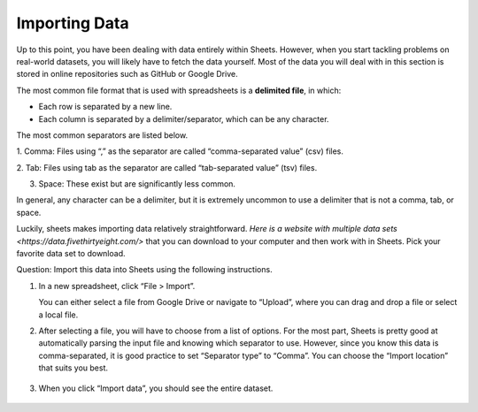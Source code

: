 .. Copyright (C)  Google, Runestone Interactive LLC
    This work is licensed under the Creative Commons Attribution-ShareAlike 4.0
    International License. To view a copy of this license, visit
    http://creativecommons.org/licenses/by-sa/4.0/.

Importing Data
==============

Up to this point, you have been dealing with data entirely within
Sheets. However, when you start tackling problems on real-world
datasets, you will likely have to fetch the data yourself. Most of the
data you will deal with in this section is stored in online repositories
such as GitHub or Google Drive.

The most common file format that is used with spreadsheets is a
**delimited file**, in which:

-  Each row is separated by a new line.
-  Each column is separated by a delimiter/separator, which can be any
   character.

The most common separators are listed below.

1. Comma: Files using “,” as the separator are called “comma-separated
value” (csv) files.

.. image:: figures/csv_example.png
    :alt: A screenshot of an example csv file. 
   

2. Tab: Files using tab as the separator are called “tab-separated
value” (tsv) files.

.. image:: figures/tsv_example.png
    :alt: A screenshot of an example tsv file. 
   
3. Space: These exist but are significantly less common.

.. image:: figures/ssv_example.png
    :alt: A screenshot of an example ssv file. 

In general, any character can be a delimiter, but it is extremely
uncommon to use a delimiter that is not a comma, tab, or space.

Luckily, sheets makes importing data relatively straightforward. `Here
is a website with multiple data sets 
<https://data.fivethirtyeight.com/>` that you can
download to your computer and then work with in Sheets.
Pick your favorite data set to download. 

Question: Import this data into Sheets using the following instructions.

1. In a new spreadsheet, click “File > Import”. 
   
   .. image:: figures/import_example.png
        :alt: A screenshot of how to select import in sheets. 

   You can either select a file from Google Drive or navigate to “Upload”,
   where you can drag and drop a file or select a local file.

   .. image:: figures/upload_example.png 
        :alt: A screenshot of how to select upload in sheets.

2. After selecting a file, you will have to choose from a list of
   options. For the most part, Sheets is pretty good at automatically
   parsing the input file and knowing which separator to use. However,
   since you know this data is comma-separated, it is good practice to
   set “Separator type” to “Comma”. You can choose the “Import location”
   that suits you best.

    .. image:: figures/separatortype_example.png 
        :alt: A screenshot of how to select separator type in sheets.



3. When you click “Import data”, you should see the entire dataset.

    .. image:: figures/cereal_data.png
        :alt: A screenshot of how to view the entire dataset. 


